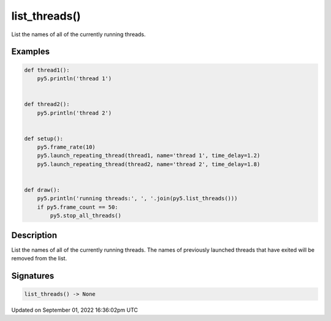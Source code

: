 list_threads()
==============

List the names of all of the currently running threads.

Examples
--------

.. raw:: html

    <div class="example-table">

.. raw:: html

    <div class="example-row"><div class="example-cell-image">

.. raw:: html

    </div><div class="example-cell-code">

.. code:: python

    def thread1():
        py5.println('thread 1')


    def thread2():
        py5.println('thread 2')


    def setup():
        py5.frame_rate(10)
        py5.launch_repeating_thread(thread1, name='thread 1', time_delay=1.2)
        py5.launch_repeating_thread(thread2, name='thread 2', time_delay=1.8)


    def draw():
        py5.println('running threads:', ', '.join(py5.list_threads()))
        if py5.frame_count == 50:
            py5.stop_all_threads()

.. raw:: html

    </div></div>

.. raw:: html

    </div>

Description
-----------

List the names of all of the currently running threads. The names of previously launched threads that have exited will be removed from the list.

Signatures
----------

.. code:: python

    list_threads() -> None

Updated on September 01, 2022 16:36:02pm UTC

